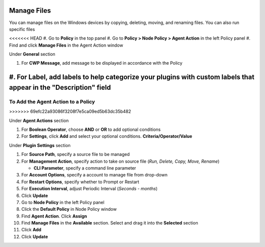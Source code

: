 Manage Files
============

You can manage files on the Windows devices by copying, deleting, moving, and renaming files. You can also run specific files

<<<<<<< HEAD
#. Go to **Policy** in the top panel
#. Go to **Policy > Node Policy > Agent Action** in the left Policy panel
#. Find and click **Manage Files** in the Agent Action window

Under **General** section

#. For **CWP Message**, add message to be displayed in accordance with the Policy
#. For **Label**, add labels to help categorize your plugins with custom labels that appear in the "Description" field
=======
To Add the Agent Action to a Policy
-----------------------------------
>>>>>>> 69efc22a93086f3208f7e5ca09ed5b63dc35b482

Under **Agent Actions** section

#. For **Boolean Operator**, choose **AND** or **OR** to add optional conditions
#. For **Settings**, click **Add** and select your optional conditions. **Criteria/Operator/Value**

Under **Plugin Settings** section

#. For **Source Path**, specify a source file to be managed
#. For **Management Action**, specify action to take on source file (*Run, Delete, Copy, Move, Rename*)

   - **CLI Parameter**, specify a command line parameter

#. For **Account Options**, specify a account to manage file from drop-down
#. For **Restart Options**, specify whether to Prompt or Restart
#. For **Execution Interval**, adjust Periodic Interval (*Seconds - months*) 
#. Click **Update**
#. Go to **Node Policy** in the left Policy panel
#. Click the **Default Policy** in Node Policy window
#. Find **Agent Action**. Click **Assign**
#. Find **Manage Files** in the **Available** section. Select and drag it into the **Selected** section
#. Click **Add**
#. Click **Update**
